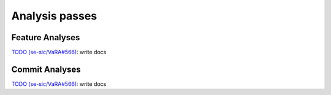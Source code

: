 Analysis passes
===============

Feature Analyses
----------------
`TODO (se-sic/VaRA#566) <https://github.com/se-sic/VaRA/issues/566>`_: write docs


Commit Analyses
---------------
`TODO (se-sic/VaRA#566) <https://github.com/se-sic/VaRA/issues/566>`_: write docs
